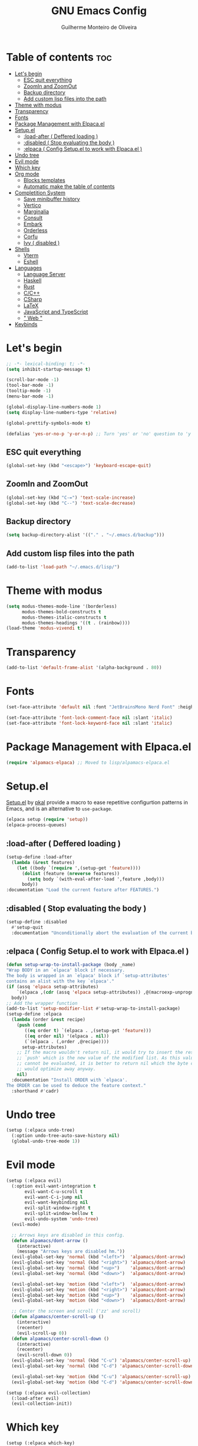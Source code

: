 #+title: GNU Emacs Config
#+author: Guilherme Monteiro de Oliveira
#+startup: showeverything
#+property: header-args :tangle ./init.el
#+options: toc:t

* Table of contents :toc:
- [[#lets-begin][Let's begin]]
  - [[#esc-quit-everything][ESC quit everything]]
  - [[#zoomin-and-zoomout][ZoomIn and ZoomOut]]
  - [[#backup-directory][Backup directory]]
  - [[#add-custom-lisp-files-into-the-path][Add custom lisp files into the path]]
- [[#theme-with-modus][Theme with modus]]
- [[#transparency][Transparency]]
- [[#fonts][Fonts]]
- [[#package-management-with-elpacael][Package Management with Elpaca.el]]
- [[#setupel][Setup.el]]
  - [[#load-after--deffered-loading-][:load-after ( Deffered loading )]]
  - [[#disabled--stop-evaluating-the-body-][:disabled ( Stop evaluating the body )]]
  - [[#elpaca--config-setupel-to-work-with-elpacael-][:elpaca ( Config Setup.el to work with Elpaca.el )]]
- [[#undo-tree][Undo tree]]
- [[#evil-mode][Evil mode]]
- [[#which-key][Which key]]
- [[#org-mode][Org mode]]
  - [[#blocks-templates][Blocks templates]]
  - [[#automatic-make-the-table-of-contents][Automatic make the table of contents]]
- [[#completition-system][Completition System]]
  - [[#save-minibuffer-history][Save minibuffer history]]
  - [[#vertico][Vertico]]
  - [[#marginalia][Marginalia]]
  - [[#consult][Consult]]
  - [[#embark][Embark]]
  - [[#orderless][Orderless]]
  - [[#corfu][Corfu]]
  - [[#ivy--disabled-][Ivy ( disabled )]]
- [[#shells][Shells]]
  - [[#vterm][Vterm]]
  - [[#eshell][Eshell]]
- [[#languages][Languages]]
  - [[#language-server][Language Server]]
  - [[#haskell][Haskell]]
  - [[#rust][Rust]]
  - [[#cc][C/C++]]
  - [[#csharp][CSharp]]
  - [[#latex][LaTeX]]
  - [[#javascript-and-typescript][JavaScript and TypeScript]]
  - [[#-web-][" Web "]]
- [[#keybinds][Keybinds]]

* Let's begin
#+begin_src emacs-lisp
;; -*- lexical-binding: t; -*-
(setq inhibit-startup-message t)

(scroll-bar-mode -1)
(tool-bar-mode -1)
(tooltip-mode -1)
(menu-bar-mode -1)

(global-display-line-numbers-mode 1)
(setq display-line-numbers-type 'relative)

(global-prettify-symbols-mode t)

(defalias 'yes-or-no-p 'y-or-n-p) ;; Turn 'yes' or 'no' question to 'y' or 'n'
#+end_src

** ESC quit everything
#+begin_src emacs-lisp
(global-set-key (kbd "<escape>") 'keyboard-escape-quit)
#+end_src

** ZoomIn and ZoomOut
#+begin_src emacs-lisp
(global-set-key (kbd "C-=") 'text-scale-increase)
(global-set-key (kbd "C--") 'text-scale-decrease)
#+end_src

** Backup directory
#+begin_src emacs-lisp
(setq backup-directory-alist '(("." . "~/.emacs.d/backup")))
#+end_src

** Add custom lisp files into the path
#+begin_src emacs-lisp
(add-to-list 'load-path "~/.emacs.d/lisp/")
#+end_src

* Theme with modus
#+begin_src emacs-lisp
(setq modus-themes-mode-line '(borderless)
      modus-themes-bold-constructs t
      modus-themes-italic-constructs t
      modus-themes-headings '((t . (rainbow))))
(load-theme 'modus-vivendi t)
#+end_src

* Transparency
#+begin_src emacs-lisp
(add-to-list 'default-frame-alist '(alpha-background . 80))
#+end_src

* Fonts
#+begin_src emacs-lisp
(set-face-attribute 'default nil :font "JetBrainsMono Nerd Font" :height 125)

(set-face-attribute 'font-lock-comment-face nil :slant 'italic)
(set-face-attribute 'font-lock-keyword-face nil :slant 'italic)
#+end_src

* Package Management with Elpaca.el
#+begin_src emacs-lisp
(require 'alpamacs-elpaca) ;; Moved to lisp/alpamacs-elpaca.el
#+end_src

* Setup.el
[[https://www.emacswiki.org/emacs/SetupEl][Setup.el]] by [[https://ruzkuku.com][pkal]] provide a macro to ease repetitive configurtion patterns in Emacs, and is an alternative to =use-package=.
#+begin_src emacs-lisp
(elpaca setup (require 'setup))
(elpaca-process-queues)
#+end_src

** :load-after ( Deffered loading )
#+begin_src emacs-lisp
(setup-define :load-after
  (lambda (&rest features)
    (let ((body `(require ',(setup-get 'feature))))
      (dolist (feature (nreverse features))
        (setq body `(with-eval-after-load ',feature ,body)))
      body))
:documentation "Load the current feature after FEATURES.")
#+end_src

** :disabled ( Stop evaluating the body )
#+begin_src emacs-lisp
(setup-define :disabled
  #'setup-quit
  :documentation "Unconditionally abort the evaluation of the current body.")
#+end_src

** :elpaca ( Config Setup.el to work with Elpaca.el )
#+begin_src emacs-lisp
(defun setup-wrap-to-install-package (body _name)
"Wrap BODY in an `elpaca' block if necessary.
The body is wrapped in an `elpaca' block if `setup-attributes'
contains an alist with the key `elpaca'."
(if (assq 'elpaca setup-attributes)
    `(elpaca ,(cdr (assq 'elpaca setup-attributes)) ,@(macroexp-unprogn body))
  body))
;; Add the wrapper function
(add-to-list 'setup-modifier-list #'setup-wrap-to-install-package)
(setup-define :elpaca
  (lambda (order &rest recipe)
    (push (cond
	   ((eq order t) `(elpaca . ,(setup-get 'feature)))
	   ((eq order nil) '(elpaca . nil))
	   (`(elpaca . (,order ,@recipe))))
	  setup-attributes)
    ;; If the macro wouldn't return nil, it would try to insert the result of
    ;; `push' which is the new value of the modified list. As this value usually
    ;; cannot be evaluated, it is better to return nil which the byte compiler
    ;; would optimize away anyway.
    nil)
  :documentation "Install ORDER with `elpaca'.
The ORDER can be used to deduce the feature context."
  :shorthand #'cadr)
#+end_src

* Undo tree
#+begin_src emacs-lisp
(setup (:elpaca undo-tree)
  (:option undo-tree-auto-save-history nil)
  (global-undo-tree-mode 1))
#+end_src

* Evil mode
#+begin_src emacs-lisp
(setup (:elpaca evil)
  (:option evil-want-integration t
	   evil-want-C-u-scroll t
	   evil-want-C-i-jump nil
	   evil-want-keybinding nil
	   evil-split-window-right t
	   evil-split-window-bellow t
	   evil-undo-system 'undo-tree)
  (evil-mode)

  ;; Arrows keys are disabled in this config.
  (defun alpamacs/dont-arrow ()
    (interactive)
    (message "Arrows keys are disabled hm."))
  (evil-global-set-key 'normal (kbd "<left>")  'alpamacs/dont-arrow)
  (evil-global-set-key 'normal (kbd "<right>") 'alpamacs/dont-arrow)
  (evil-global-set-key 'normal (kbd "<up>")    'alpamacs/dont-arrow)
  (evil-global-set-key 'normal (kbd "<down>")  'alpamacs/dont-arrow)

  (evil-global-set-key 'motion (kbd "<left>")  'alpamacs/dont-arrow)
  (evil-global-set-key 'motion (kbd "<right>") 'alpamacs/dont-arrow)
  (evil-global-set-key 'motion (kbd "<up>")    'alpamacs/dont-arrow)
  (evil-global-set-key 'motion (kbd "<down>")  'alpamacs/dont-arrow)

  ;; Center the screen and scroll ('zz' and scroll)
  (defun alpamacs/center-scroll-up ()
    (interactive)
    (recenter)
    (evil-scroll-up 0))
  (defun alpamacs/center-scroll-down ()
    (interactive)
    (recenter)
    (evil-scroll-down 0))
  (evil-global-set-key 'normal (kbd "C-u") 'alpamacs/center-scroll-up)
  (evil-global-set-key 'normal (kbd "C-d") 'alpamacs/center-scroll-down)

  (evil-global-set-key 'motion (kbd "C-u") 'alpamacs/center-scroll-up)
  (evil-global-set-key 'motion (kbd "C-d") 'alpamacs/center-scroll-down))

(setup (:elpaca evil-collection)
  (:load-after evil)
  (evil-collection-init))
#+end_src

* Which key
#+begin_src emacs-lisp
(setup (:elpaca which-key)
  (:option which-key-idle-delay 0.3)
  (which-key-mode))
#+end_src

* Org mode
#+begin_src emacs-lisp
(setup (:elpaca org)
  (:also-load org-tempo)
  (:option org-edit-src-content-indentation 0)
  (:hook org-indent-mode toc-org-mode))
#+end_src

** Blocks templates
#+begin_src emacs-lisp
(setup org-tempo
  (:when-loaded (add-to-list 'org-structure-template-alist '("el" . "src emacs-lisp"))))
#+end_src

** Automatic make the table of contents
#+begin_src emacs-lisp
(setup (:elpaca toc-org))
#+end_src

* Completition System
** Save minibuffer history
#+begin_src emacs-lisp
(setup savehist
  (:option history-lenght 25)
  (savehist-mode))
#+end_src

** Vertico
#+begin_src emacs-lisp
(setup (:elpaca vertico)
  (:with-map vertico-map
    (:bind "C-j" vertico-next
	   "C-k" vertico-previous))
  (:option vertico-cycle t)
  (vertico-mode))
#+end_src

** Marginalia
#+begin_src emacs-lisp
(setup (:elpaca marginalia)
  (marginalia-mode))
#+end_src

** Consult
#+begin_src emacs-lisp
(setup (:elpaca consult)
  (:global "C-s" consult-line
	   "C-M-l" consult-imenu)
  (:with-map minibuffer-local-map
    (:bind "C-r" consult-history)))
#+end_src

** Embark
#+begin_src emacs-lisp
(setup (:elpaca embark)
  (:also-load embark-consult)
  (:global "C-S-a" embark-act)
  (:with-map minibuffer-local-map
    (:bind "C-d" embark-act)))

(setup (:elpaca embark-consult))
#+end_src

** Orderless
#+begin_src emacs-lisp
(setup (:elpaca orderless)
  (:require)
  (:option completion-styles '(orderless)
	   completion-category-overrides '((file (styles partial-completion)))))
#+end_src

** Corfu
#+begin_src emacs-lisp
(setup (:elpaca corfu)
  (:option corfu-cycle t
	   corfu-auto t
	   corfu-auto-prefix 2
	   corfu-auto-delay 0.0)
  (:with-map corfu-map
    (:bind "C-j" corfu-next
	   "C-k" corfu-previous
	   "TAB" corfu-insert
	   "C-f" corfu-insert))
  (global-corfu-mode))
#+end_src

** Ivy ( disabled )
#+begin_src emacs-lisp
(setup (:elpaca counsel)
  (:disabled)
  (:load-after ivy))

(setup (:elpaca ivy)
  (:disabled)
  (:bind "C-s" swiper
	 "M-x" counsel-M-x)
  (:with-map ivy-minibuffer-map
    (:bind "C-j" ivy-next-line
	   "C-k" ivy-previous-line))
  (:option ivy-use-virtual-buffers t
	   ivy-count-format "(%d/%d) "
	   enable-recursive-minibuffers t)
  (ivy-mode))

(setup (:elpaca ivy-rich)
  (:disabled)
  (:load-after ivy)
  (ivy-rich-mode))
#+end_src

* Shells
** Vterm
#+begin_src emacs-lisp
(setup (:elpaca vterm)
  (:option shell-file-name "/bin/bash"
	   shell-max-scrollback 5000))
#+end_src

** Eshell
#+begin_src emacs-lisp
(setup eshell
  (:option eshell-history-size 5000
	   eshell-beffer-maximum-lines 5000
	   eshell-scroll-to-bottom-on-input t
	   eshell-highlight-prompt t))
#+end_src

* Languages
** Language Server
#+begin_src emacs-lisp
(setup eglot)
#+end_src

** Haskell
Require haskell-language-server
#+begin_src emacs-lisp
(setup (:elpaca haskell-mode)
  (:file-match "\\.hs\\'")
  (:hook eglot-ensure))
#+end_src

** Rust
Require rust-analyzer server
#+begin_src emacs-lisp
(setup (:elpaca rust-mode)
  (:file-match "\\.rs\\'")
  (:hook eglot-ensure))
#+end_src

** C/C++
Require clang server
#+begin_src emacs-lisp
(setup c-mode
  (:hook eglot-ensure))

(setup c++-mode
  (:hook eglot-ensure))
#+end_src

** CSharp
Require omnisharp server
#+begin_src emacs-lisp
(setup csharp-mode
  (:hook eglot-ensure))
#+end_src

** LaTeX
Require texlab server
#+begin_src emacs-lisp
(setup LaTex-mode
  (:hook eglot-ensure))

;; Borrowed from https://github.com/progfolio/elpaca/issues/181
(setup (:elpaca auctex :pre-build (("./autogen.sh")
				   ("./configure"
				    "--with-texmf-dir=$(dirname $(kpsexpand '$TEXMFHOME'))")
				   ("make"))))
#+end_src

** JavaScript and TypeScript
#+begin_src emacs-lisp
(setup (:elpaca js2-mode)
  (:file-match "\\.js\\'")
  (:hook eglot-ensure))

(setup (:elpaca rjsx-mode))

(setup (:elpaca typescript-mode)
  (:file-match "\\.ts\\'")
  (:hook eglot-ensure))

(setup (:elpaca apheleia))
#+end_src

** " Web "
#+begin_src emacs-lisp
(setup (:elpaca web-mode)
  (:file-match "\\.\\(html?\\|css\\|ejs\\|jsx\\|tsx\\)\\'"))
#+end_src

* Keybinds
#+begin_src emacs-lisp
(setup (:elpaca general)
  (general-evil-setup t)
  (general-create-definer alpamacs/leader-keys
			  :states '(normal insert visual emacs)
			  :keymaps 'override
			  :prefix "SPC"
			  :global-prefix "M-SPC")

  (alpamacs/leader-keys
    "SPC" '(M-x :wk "M-x")
    "."   '(find-file :wk "Find file")
    "M-u" '(universal-argument :wk "Universal argument"))

  (alpamacs/leader-keys
    "E"  '(:ignore t :wk "Emacs")
    "Er" '((lambda () (interactive) (load-file user-init-file) (ignore (elpaca-process-queues))) :wk "Reload Emacs")
    "Ee" '(elpaca-log :wk "Elpaca log"))

  (alpamacs/leader-keys
    "h"  '(:ignore t :wk "Help")
    "hv" '(describe-variable :wk "Describe variable")
    "hf" '(describe-function :wk "Describe function"))

  (alpamacs/leader-keys
    "b"  '(:ignore t :wk "Buffer")
    "bi" '(ibuffer :wk "Ibuffer")
    "bk" '(kill-this-buffer :wk "Kill buffer")
    "br" '(revert-buffer :wk "Reload buffer"))
  
  (alpamacs/leader-keys
    "w"  '(:ignore t :wk "Windows")
    "wc" '(evil-window-delete :wk "Close current windows")
    "ws" '(evil-window-split :wk "Horizontal split")
    "wv" '(evil-window-vsplit :wk "Vertical split")
    "wh" '(evil-window-left :wk "Window left")
    "wj" '(evil-window-down :wk "Window down")
    "wk" '(evil-window-up :wk "Window up")
    "wl" '(evil-window-right :wk "Window right")
    "ww" '(evil-window-next :wk "Window next"))

  (alpamacs/leader-keys
    "f"  '(:ignore t :wk "File")
    "fe" '(counsel-dired :wk "Dired")
    "fC" '((lambda() (interactive) (find-file "~/.emacs.d/Emacs.org")) :wk "Open emacs config folder (.org)")))
#+end_src
